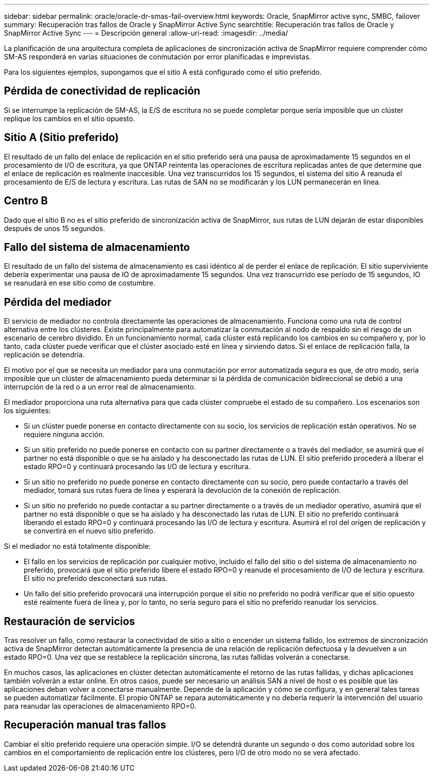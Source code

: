 ---
sidebar: sidebar 
permalink: oracle/oracle-dr-smas-fail-overview.html 
keywords: Oracle, SnapMirror active sync, SMBC, failover 
summary: Recuperación tras fallos de Oracle y SnapMirror Active Sync 
searchtitle: Recuperación tras fallos de Oracle y SnapMirror Active Sync 
---
= Descripción general
:allow-uri-read: 
:imagesdir: ../media/


[role="lead"]
La planificación de una arquitectura completa de aplicaciones de sincronización activa de SnapMirror requiere comprender cómo SM-AS responderá en varias situaciones de conmutación por error planificadas e imprevistas.

Para los siguientes ejemplos, supongamos que el sitio A está configurado como el sitio preferido.



== Pérdida de conectividad de replicación

Si se interrumpe la replicación de SM-AS, la E/S de escritura no se puede completar porque sería imposible que un clúster replique los cambios en el sitio opuesto.



== Sitio A (Sitio preferido)

El resultado de un fallo del enlace de replicación en el sitio preferido será una pausa de aproximadamente 15 segundos en el procesamiento de I/O de escritura, ya que ONTAP reintenta las operaciones de escritura replicadas antes de que determine que el enlace de replicación es realmente inaccesible. Una vez transcurridos los 15 segundos, el sistema del sitio A reanuda el procesamiento de E/S de lectura y escritura. Las rutas de SAN no se modificarán y los LUN permanecerán en línea.



== Centro B

Dado que el sitio B no es el sitio preferido de sincronización activa de SnapMirror, sus rutas de LUN dejarán de estar disponibles después de unos 15 segundos.



== Fallo del sistema de almacenamiento

El resultado de un fallo del sistema de almacenamiento es casi idéntico al de perder el enlace de replicación. El sitio superviviente debería experimentar una pausa de IO de aproximadamente 15 segundos. Una vez transcurrido ese período de 15 segundos, IO se reanudará en ese sitio como de costumbre.



== Pérdida del mediador

El servicio de mediador no controla directamente las operaciones de almacenamiento. Funciona como una ruta de control alternativa entre los clústeres. Existe principalmente para automatizar la conmutación al nodo de respaldo sin el riesgo de un escenario de cerebro dividido. En un funcionamiento normal, cada clúster está replicando los cambios en su compañero y, por lo tanto, cada clúster puede verificar que el clúster asociado esté en línea y sirviendo datos. Si el enlace de replicación falla, la replicación se detendría.

El motivo por el que se necesita un mediador para una conmutación por error automatizada segura es que, de otro modo, sería imposible que un clúster de almacenamiento pueda determinar si la pérdida de comunicación bidireccional se debió a una interrupción de la red o a un error real de almacenamiento.

El mediador proporciona una ruta alternativa para que cada clúster compruebe el estado de su compañero. Los escenarios son los siguientes:

* Si un clúster puede ponerse en contacto directamente con su socio, los servicios de replicación están operativos. No se requiere ninguna acción.
* Si un sitio preferido no puede ponerse en contacto con su partner directamente o a través del mediador, se asumirá que el partner no está disponible o que se ha aislado y ha desconectado las rutas de LUN. El sitio preferido procederá a liberar el estado RPO=0 y continuará procesando las I/O de lectura y escritura.
* Si un sitio no preferido no puede ponerse en contacto directamente con su socio, pero puede contactarlo a través del mediador, tomará sus rutas fuera de línea y esperará la devolución de la conexión de replicación.
* Si un sitio no preferido no puede contactar a su partner directamente o a través de un mediador operativo, asumirá que el partner no está disponible o que se ha aislado y ha desconectado las rutas de LUN. El sitio no preferido continuará liberando el estado RPO=0 y continuará procesando las I/O de lectura y escritura. Asumirá el rol del origen de replicación y se convertirá en el nuevo sitio preferido.


Si el mediador no está totalmente disponible:

* El fallo en los servicios de replicación por cualquier motivo, incluido el fallo del sitio o del sistema de almacenamiento no preferido, provocará que el sitio preferido libere el estado RPO=0 y reanude el procesamiento de I/O de lectura y escritura. El sitio no preferido desconectará sus rutas.
* Un fallo del sitio preferido provocará una interrupción porque el sitio no preferido no podrá verificar que el sitio opuesto esté realmente fuera de línea y, por lo tanto, no sería seguro para el sitio no preferido reanudar los servicios.




== Restauración de servicios

Tras resolver un fallo, como restaurar la conectividad de sitio a sitio o encender un sistema fallido, los extremos de sincronización activa de SnapMirror detectan automáticamente la presencia de una relación de replicación defectuosa y la devuelven a un estado RPO=0. Una vez que se restablece la replicación síncrona, las rutas fallidas volverán a conectarse.

En muchos casos, las aplicaciones en clúster detectan automáticamente el retorno de las rutas fallidas, y dichas aplicaciones también volverán a estar online. En otros casos, puede ser necesario un análisis SAN a nivel de host o es posible que las aplicaciones deban volver a conectarse manualmente. Depende de la aplicación y cómo se configura, y en general tales tareas se pueden automatizar fácilmente. El propio ONTAP se repara automáticamente y no debería requerir la intervención del usuario para reanudar las operaciones de almacenamiento RPO=0.



== Recuperación manual tras fallos

Cambiar el sitio preferido requiere una operación simple. I/O se detendrá durante un segundo o dos como autoridad sobre los cambios en el comportamiento de replicación entre los clústeres, pero I/O de otro modo no se verá afectado.

